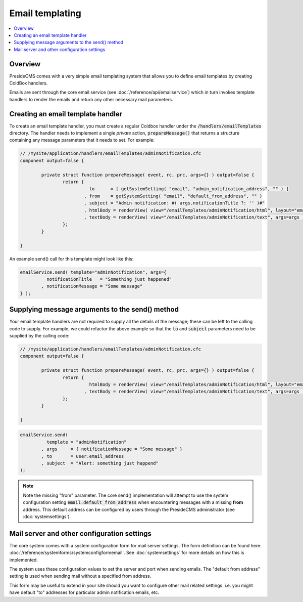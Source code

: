 Email templating
================

.. contents:: :local:

Overview
########

PresideCMS comes with a very simple email templating system that allows you to define email templates by creating ColdBox handlers.

Emails are sent through the core email service (see :doc:`/reference/api/emailservice`) which in turn invokes template handlers to render the emails and return any other necessary mail parameters.

Creating an email template handler
##################################

To create an email template handler, you must create a regular Coldbox handler under the :code:`/handlers/emailTemplates` directory. The handler needs to implement a single *private* action, :code:`prepareMessage()` that returns a structure containing any message parameters that it needs to set. For example:

.. code-block:: java

	// /mysite/application/handlers/emailTemplates/adminNotification.cfc
	component output=false {

		private struct function prepareMessage( event, rc, prc, args={} ) output=false {
			return {
				  to      = [ getSystemSetting( "email", "admin_notification_address", "" ) ]
				, from    = getSystemSetting( "email", "default_from_address", "" )
				, subject = "Admin notification: #( args.notificationTitle ?: '' )#"
				, htmlBody = renderView( view="/emailTemplates/adminNotification/html", layout="email", args=args )
				, textBody = renderView( view="/emailTemplates/adminNotification/text", args=args )
			};
		}

	}

An example send() call for this template might look like this:

.. code-block:: java

	emailService.send( template="adminNotification", args={
		  notificationTitle   = "Something just happened"
		, notificationMessage = "Some message" 
	} );

Supplying message arguments to the send() method
################################################

Your email template handlers are not required to supply all the details of the message; these can be left to the calling code to supply. For example, we could refactor the above example so that the :code:`to` and :code:`subject` parameters need to be supplied by the calling code:

.. code-block:: java

	// /mysite/application/handlers/emailTemplates/adminNotification.cfc
	component output=false {

		private struct function prepareMessage( event, rc, prc, args={} ) output=false {
			return {
				  htmlBody = renderView( view="/emailTemplates/adminNotification/html", layout="email", args=args )
				, textBody = renderView( view="/emailTemplates/adminNotification/text", args=args )
			};
		}

	}

.. code-block:: java

	emailService.send( 
		  template = "adminNotification"
		, args     = { notificationMessage = "Some message" }
		, to       = user.email_address
		, subject  = "Alert: something just happend"
	);

.. note::

	Note the missing "from" parameter. The core send() implementation will attempt to use the system configuration setting :code:`email.default_from_address` when encountering messages with a missing **from** address. This default address can be configured by users through the PresideCMS administrator (see :doc:`systemsettings`).

Mail server and other configuration settings
############################################

The core system comes with a system configuration form for mail server settings. The form definition can be found here: :doc:`/reference/systemforms/systemconfigformemail`. See :doc:`systemsettings` for more details on how this is implemented.

The system uses these configuration values to set the server and port when sending emails. The "default from address" setting is used when sending mail without a specified from address.

This form may be useful to extend in your site should you want to configure other mail related settings. i.e. you might have default "to" addresses for particular admin notification emails, etc.




